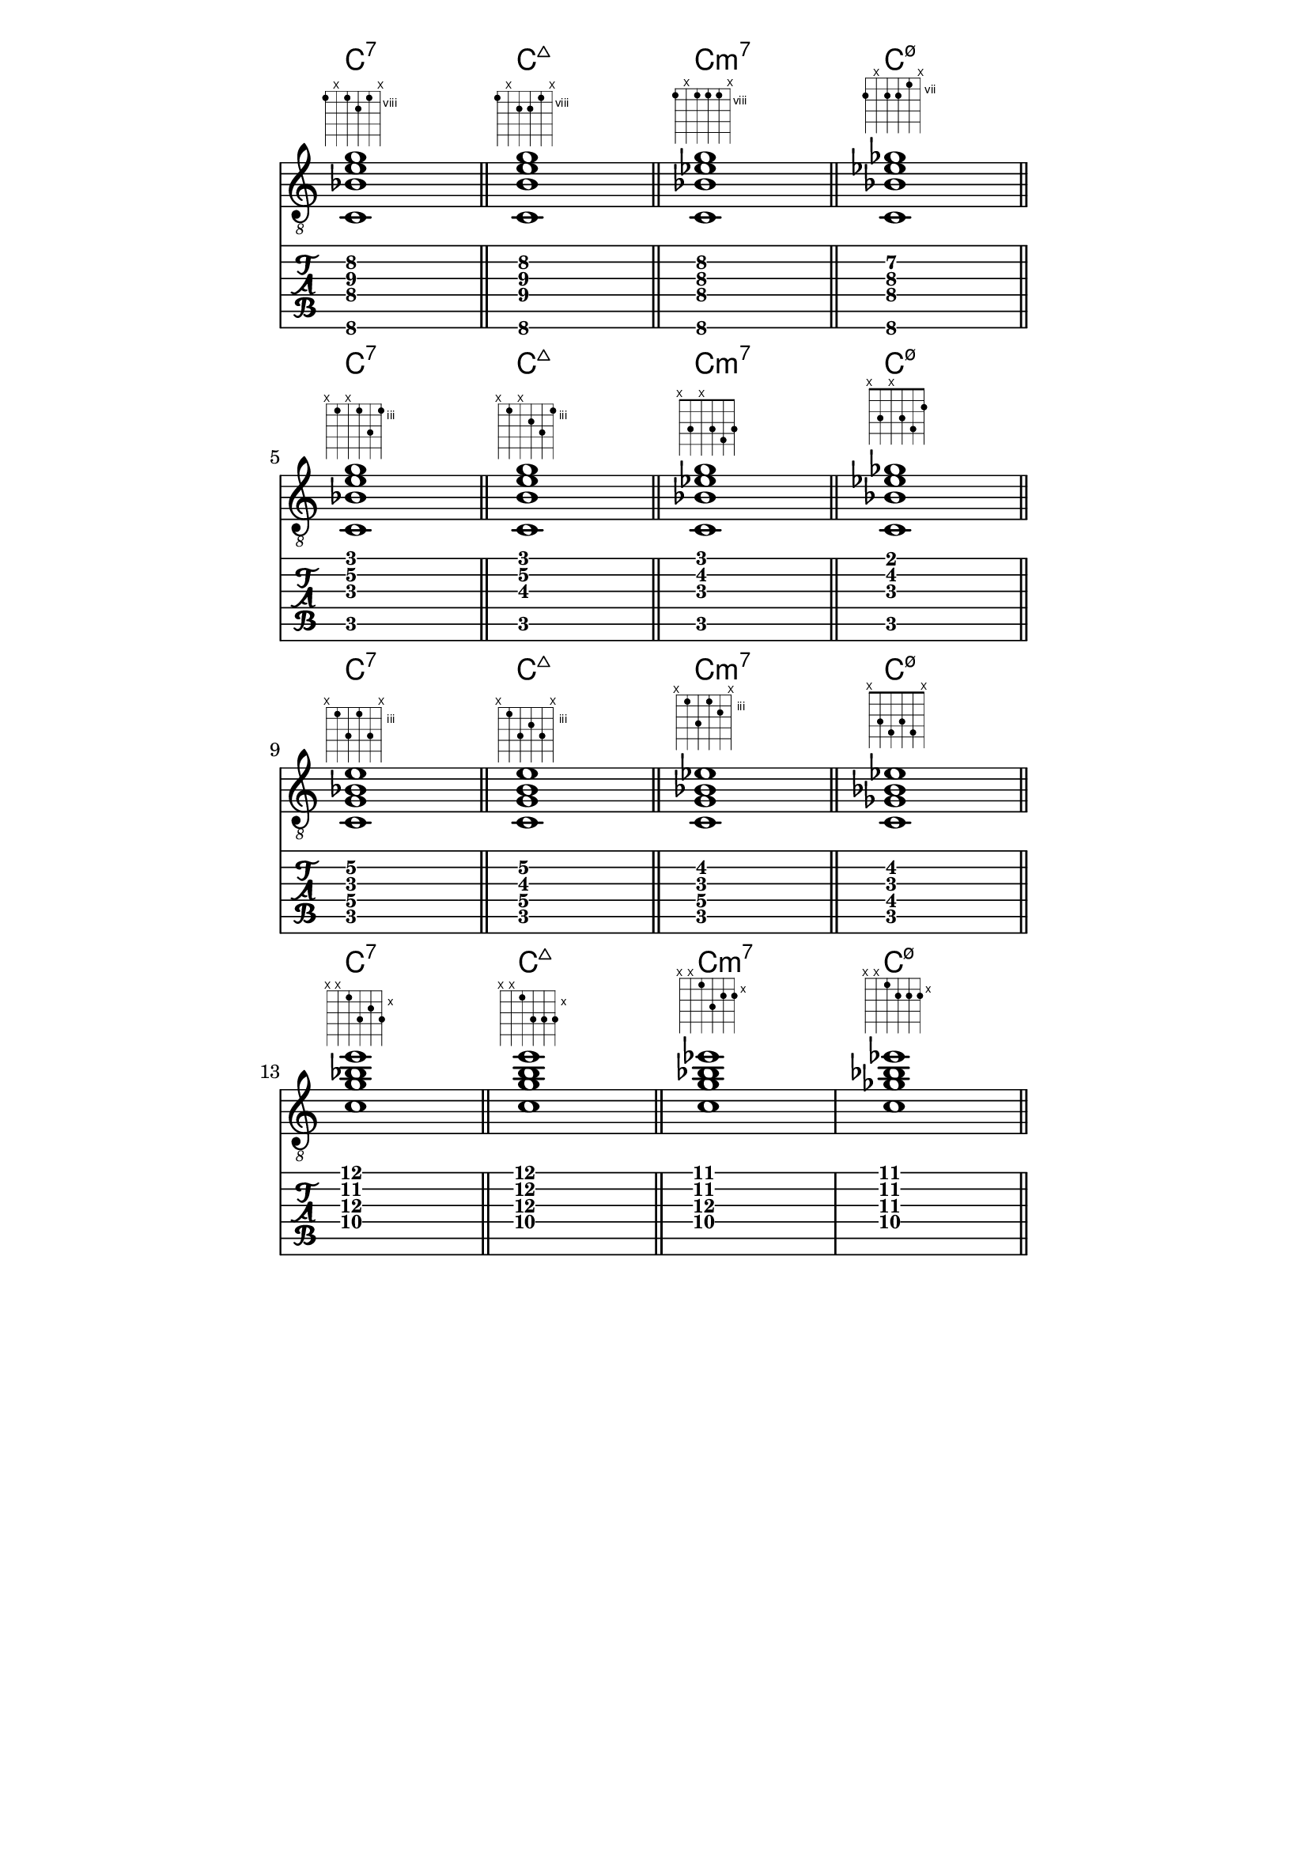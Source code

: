 \header {
  title = "Untitled"
  composer = "Composer"
}

chiffrageApos= \figuremode {}
symbolsA={
\key c \major
%{
<sol0 si0 ré2 fa1>
%}
<c\6 bes\4 e'\3 g'\2>1
^\markup { \fret-diagram #"6-8;5-x;4-8;3-9;2-8;1-x;"}
 \bar "||"

<c\6 b\4 e'\3 g'\2>1
^\markup { \fret-diagram #"6-8;5-x;4-9;3-9;2-8;1-x;"}
 \bar "||"

<c\6 bes\4 ees'\3 g'\2>1
^\markup { \fret-diagram #"6-8;5-x;4-8;3-8;2-8;1-x;"}
 \bar "||"

<c\6 bes\4 ees'\3 ges'\2>1
^\markup { \fret-diagram #"6-8;5-x;4-8;3-8;2-7;1-x;"}
 \bar "||"

\break

<c\5 bes\3 e'\2 g'\1>1
^\markup { \fret-diagram #"6-x;5-3;4-x;3-3;2-5;1-3;"}
 \bar "||"
<c\5 b\3 e'\2 g'\1>1
^\markup { \fret-diagram #"6-x;5-3;4-x;3-4;2-5;1-3;"}
 \bar "||"
<c\5 bes\3 ees'\2 g'\1>1
^\markup { \fret-diagram #"6-x;5-3;4-x;3-3;2-4;1-3;"}
 \bar "||"
<c\5 bes\3 ees'\2 ges'\1>1
^\markup { \fret-diagram #"6-x;5-3;4-x;3-3;2-4;1-2;"}
 \bar "||"

\break

<c\5 bes\3 e'\2 g\4>1
^\markup { \fret-diagram #"6-x;5-3;4-5;3-3;2-5;1-x;"}
 \bar "||"
<c\5 b\3 e'\2 g\4>1
^\markup { \fret-diagram #"6-x;5-3;4-5;3-4;2-5;1-x;"}
 \bar "||"
<c\5 bes\3 ees'\2 g\4>1
^\markup { \fret-diagram #"6-x;5-3;4-5;3-3;2-4;1-x;"}
 \bar "||"
<c\5 bes\3 ees'\2 ges\4>1
^\markup { \fret-diagram #"6-x;5-3;4-4;3-3;2-4;1-x;"}
 \bar "||"

\break

<c'\4 bes'\2 e''\1 g'\3>1
^\markup { \fret-diagram #"6-x;5-x;4-10;3-12;2-11;1-12;"}
 \bar "||"
<c'\4 b'\2 e''\1 g'\3>1
^\markup { \fret-diagram #"6-x;5-x;4-10;3-12;2-12;1-12;"}
 \bar "||"
<c'\4 bes'\2 ees''\1 g'\3>1
^\markup { \fret-diagram #"6-x;5-x;4-10;3-12;2-11;1-11;"}
<c'\4 bes'\2 ees''\1 ges'\3>1
^\markup { \fret-diagram #"6-x;5-x;4-10;3-11;2-11;1-11;"}
 \bar "||"








}

\paper
{
    indent=0\mm
   line-width=120\mm
   oddFooterMarkup=##f
   oddHeaderMarkup=##f
   bookTitleMarkup = ##f
   scoreTitleMarkup = ##f
}

\score 
{ 
  \layout {  \omit Staff.StringNumber } 

  <<
   \new ChordNames  {  \chordmode { 
    c:7 1 c:maj7 c:m7 c:m7.5-
     c:7 1 c:maj7 c:m7 c:m7.5-
      c:7 1 c:maj7 c:m7 c:m7.5-
       c:7 1 c:maj7 c:m7 c:m7.5-
  }
   }
   \new Staff  \with {  \omit TimeSignature }  { \clef "treble_8" \symbolsA } 
  \new TabStaff 
    << 
    \set TabStaff.stringTunings = #guitar-tuning 
    { \symbolsA } 
    >> 
  >>
}
